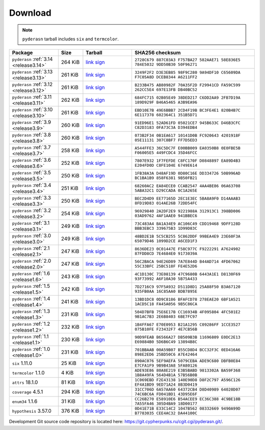 .. _download:

Download
========

.. note::

   ``pyderasn`` tarball includes ``six`` and ``termcolor``.

.. list-table::
   :widths: 20 10 20 50
   :header-rows: 1

   * - Package
     - Size
     - Tarball
     - SHA256 checksum
   * - ``pyderasn`` :ref:`3.14 <release3.14>`
     - 264 KiB
     - `link <download/pyderasn-3.14.tar.xz>`__
       `sign <download/pyderasn-3.14.tar.xz.sig>`__
     - ``2728C679 887C03A3 F757BA27 582AAE71 58E836E5 784E5032 9DD50B30 50F96271``
   * - ``pyderasn`` :ref:`3.13 <release3.13>`
     - 261 KiB
     - `link <download/pyderasn-3.13.tar.xz>`__
       `sign <download/pyderasn-3.13.tar.xz.sig>`__
     - ``3249F2F2 D3E3EB85 98F9C280 9A94DF10 C65609DA F7C05A8D DCEB8344 A6211FF2``
   * - ``pyderasn`` :ref:`3.12 <release3.12>`
     - 261 KiB
     - `link <download/pyderasn-3.12.tar.xz>`__
       `sign <download/pyderasn-3.12.tar.xz.sig>`__
     - ``B233B475 AB80982F 70A35F2D F29941CD FA59C599 262CC5E4 697E13FB DB40BC52``
   * - ``pyderasn`` :ref:`3.11 <release3.11>`
     - 262 KiB
     - `link <download/pyderasn-3.11.tar.xz>`__
       `sign <download/pyderasn-3.11.tar.xz.sig>`__
     - ``684FC715 02B05E49 38DED217 C6DD2AA9 2FB7D19A 189D929F B46A5465 A3B9EA96``
   * - ``pyderasn`` :ref:`3.10 <release3.10>`
     - 261 KiB
     - `link <download/pyderasn-3.10.tar.xz>`__
       `sign <download/pyderasn-3.10.tar.xz.sig>`__
     - ``EBD10E7B 49E6BBB7 2CD4F19B BC3FE4E1 820B4B7C 6E117378 602364C1 351B5D71``
   * - ``pyderasn`` :ref:`3.9 <release3.9>`
     - 260 KiB
     - `link <download/pyderasn-3.9.tar.xz>`__
       `sign <download/pyderasn-3.9.tar.xz.sig>`__
     - ``91ED96E1 52AD61FD 05021CE7 945B633C D46B3CFC C82D3183 0FA73C3A D394EDB4``
   * - ``pyderasn`` :ref:`3.8 <release3.8>`
     - 260 KiB
     - `link <download/pyderasn-3.8.tar.xz>`__
       `sign <download/pyderasn-3.8.tar.xz.sig>`__
     - ``073B2F34 0B1EA617 10141D0B FC920643 4201918F 05E11131 307C8BF7 FF7D5ED3``
   * - ``pyderasn`` :ref:`3.7 <release3.7>`
     - 258 KiB
     - `link <download/pyderasn-3.7.tar.xz>`__
       `sign <download/pyderasn-3.7.tar.xz.sig>`__
     - ``A544FFE3 36C5DC7F E00BB009 EA0350B8 0E0FBE5B F06005E5 449FCDC4 35D46FCC``
   * - ``pyderasn`` :ref:`3.6 <release3.6>`
     - 252 KiB
     - `link <download/pyderasn-3.6.tar.xz>`__
       `sign <download/pyderasn-3.6.tar.xz.sig>`__
     - ``7807E932 1F7FEFDE C8FC170F D0848897 EA89D4B3 E204FD0D C8FE104E 6749E614``
   * - ``pyderasn`` :ref:`3.5 <release3.5>`
     - 250 KiB
     - `link <download/pyderasn-3.5.tar.xz>`__
       `sign <download/pyderasn-3.5.tar.xz.sig>`__
     - ``1FB38A3A D48AF19D 0D80C16E DD334726 50B996AD BC1BA1B9 858F6381 9B50FB21``
   * - ``pyderasn`` :ref:`3.4 <release3.4>`
     - 251 KiB
     - `link <download/pyderasn-3.4.tar.xz>`__
       `sign <download/pyderasn-3.4.tar.xz.sig>`__
     - ``68260AC2 EA84ECE0 CCAB2547 4AA4BE86 06A63708 5ABA32C1 D29CCADA 0C1A265E``
   * - ``pyderasn`` :ref:`3.3 <release3.3>`
     - 250 KiB
     - `link <download/pyderasn-3.3.tar.xz>`__
       `sign <download/pyderasn-3.3.tar.xz.sig>`__
     - ``BEC2D4D9 EE77165D 2EC1E3EC 5BA8A9F0 D14AAAB3 8FD19D83 014AE26B 72DD54FC``
   * - ``pyderasn`` :ref:`3.2 <release3.2>`
     - 254 KiB
     - `link <download/pyderasn-3.2.tar.xz>`__
       `sign <download/pyderasn-3.2.tar.xz.sig>`__
     - ``96929840 2A2DF2E9 9221988A 312913C1 398BD006 03AD9762 4AF1AAE0 941BBEC6``
   * - ``pyderasn`` :ref:`3.1 <release3.1>`
     - 249 KiB
     - `link <download/pyderasn-3.1.tar.xz>`__
       `sign <download/pyderasn-3.1.tar.xz.sig>`__
     - ``73C483A4 BA1A34E9 AC106C49 CDD19468 9DFF128D BBB3EBC3 339675B3 1D99D83C``
   * - ``pyderasn`` :ref:`3.0 <release3.0>`
     - 249 KiB
     - `link <download/pyderasn-3.0.tar.xz>`__
       `sign <download/pyderasn-3.0.tar.xz.sig>`__
     - ``48BD2E1B 5C5CB255 5C862DDF 99BEA4E9 23E60F3A 65079D46 1099D2CE A6CED1F3``
   * - ``pyderasn`` :ref:`2.1 <release2.1>`
     - 247 KiB
     - `link <download/pyderasn-2.1.tar.xz>`__
       `sign <download/pyderasn-2.1.tar.xz.sig>`__
     - ``8636DE23 0C01447E F58C977C F9222291 A7624902 87FDD8CD 7E4684E0 9173039A``
   * - ``pyderasn`` :ref:`2.0 <release2.0>`
     - 247 KiB
     - `link <download/pyderasn-2.0.tar.xz>`__
       `sign <download/pyderasn-2.0.tar.xz.sig>`__
     - ``56C2BACA 94E26D89 7A7E844D B44AD714 4FD67062 55C33BFC 25BC518F FE4E52D6``
   * - ``pyderasn`` :ref:`1.6 <release1.6>`
     - 243 KiB
     - `link <download/pyderasn-1.6.tar.xz>`__
       `sign <download/pyderasn-1.6.tar.xz.sig>`__
     - ``4C1D130C 73E08139 47C9680B 6443A1E1 D8130F69 93F73992 A6F10A30 5B75A433``
   * - ``pyderasn`` :ref:`1.5 <release1.5>`
     - 242 KiB
     - `link <download/pyderasn-1.5.tar.xz>`__
       `sign <download/pyderasn-1.5.tar.xz.sig>`__
     - ``7D2716C9 97F5A932 D511D8D1 25A88F50 B3A67120 935FB0AA 16C85AA0 BDB7895E``
   * - ``pyderasn`` :ref:`1.4 <release1.4>`
     - 241 KiB
     - `link <download/pyderasn-1.4.tar.xz>`__
       `sign <download/pyderasn-1.4.tar.xz.sig>`__
     - ``13BD1DC8 0D9C8186 BFAFCD78 278EAE20 6BF1A521 1ACD5C18 FA45A056 9B5C86CA``
   * - ``pyderasn`` :ref:`1.3 <release1.3>`
     - 231 KiB
     - `link <download/pyderasn-1.3.tar.xz>`__
       `sign <download/pyderasn-1.3.tar.xz.sig>`__
     - ``504D7BFB 75E6E17B CC16934B 4F095804 4FC501E2 9B1AC7B3 2E6B8403 6BE7FC97``
   * - ``pyderasn`` :ref:`1.2 <release1.2>`
     - 232 KiB
     - `link <download/pyderasn-1.2.tar.xz>`__
       `sign <download/pyderasn-1.2.tar.xz.sig>`__
     - ``1B4FFA67 E70E0953 B21A1295 C09286FF 1CCE3527 075B10FE F23432F7 4E7CB56B``
   * - ``pyderasn`` :ref:`1.1 <release1.1>`
     - 230 KiB
     - `link <download/pyderasn-1.1.tar.xz>`__
       `sign <download/pyderasn-1.1.tar.xz.sig>`__
     - ``90D9FEAB B6566A27 DB509B3B 11696809 E0DC2E13 E69884B0 5D6B6C49 13894B8C``
   * - ``pyderasn`` :ref:`1.0 <release1.0>`
     - 231 KiB
     - `link <download/pyderasn-1.0.tar.xz>`__
       `sign <download/pyderasn-1.0.tar.xz.sig>`__
     - ``701BBAAB 00A59B07 B55CD8D4 BCC32F3C 0ED416A6 898E2ED6 25BD50C6 A7E42464``
   * - ``six`` 1.11.0
     - 25 KiB
     - `link <download/six-1.11.0.tar.xz>`__
       `sign <download/six-1.11.0.tar.xz.sig>`__
     - ``890AC076 5EF9AEFA 5079CEBA ADE9C680 DBFB0E84 E7CFA1F9 9B9B43A8 5FA80126``
   * - ``termcolor`` 1.1.0
     - 4 KiB
     - `link <download/termcolor-1.1.0.tar.xz>`__
       `sign <download/termcolor-1.1.0.tar.xz.sig>`__
     - ``ADE93E86 80A8E219 E3B5BABD 9813302A BA59F368 1B8A49FA 564D4B1A 57B56B0B``
   * - ``attrs`` 18.1.0
     - 81 KiB
     - `link <download/attrs-18.1.0.tar.xz>`__
       `sign <download/attrs-18.1.0.tar.xz.sig>`__
     - ``1C069EBD F2E43138 140E90D8 D8F2C797 A596C126 EF4A1BD9 9ED71A24 8B3D0419``
   * - ``coverage`` 4.5.1
     - 294 KiB
     - `link <download/coverage-4.5.1.tar.xz>`__
       `sign <download/coverage-4.5.1.tar.xz.sig>`__
     - ``31CC706D 6A57AA60 64372CB4 D8D40989 64020D07 74C6BC6A FD041BD1 43D95E6F``
   * - ``enum34`` 1.1.6
     - 31 KiB
     - `link <download/enum34-1.1.6.tar.xz>`__
       `sign <download/enum34-1.1.6.tar.xz.sig>`__
     - ``CC26B270 E58910E6 B54ACEE9 EC36C388 4C9BE18B 7A55FA46 305D4BA9 18D00177``
   * - ``hypothesis`` 3.57.0
     - 376 KiB
     - `link <download/hypothesis-hypothesis-python-3.57.0.tar.xz>`__
       `sign <download/hypothesis-hypothesis-python-3.57.0.tar.xz.sig>`__
     - ``0D41E71B E33C14C2 1047B562 08332669 9490A99D B7783035 CEE4AC32 DA44100C``

Development Git source code repository is located here:
https://git.cypherpunks.ru/cgit.cgi/pyderasn.git/.
